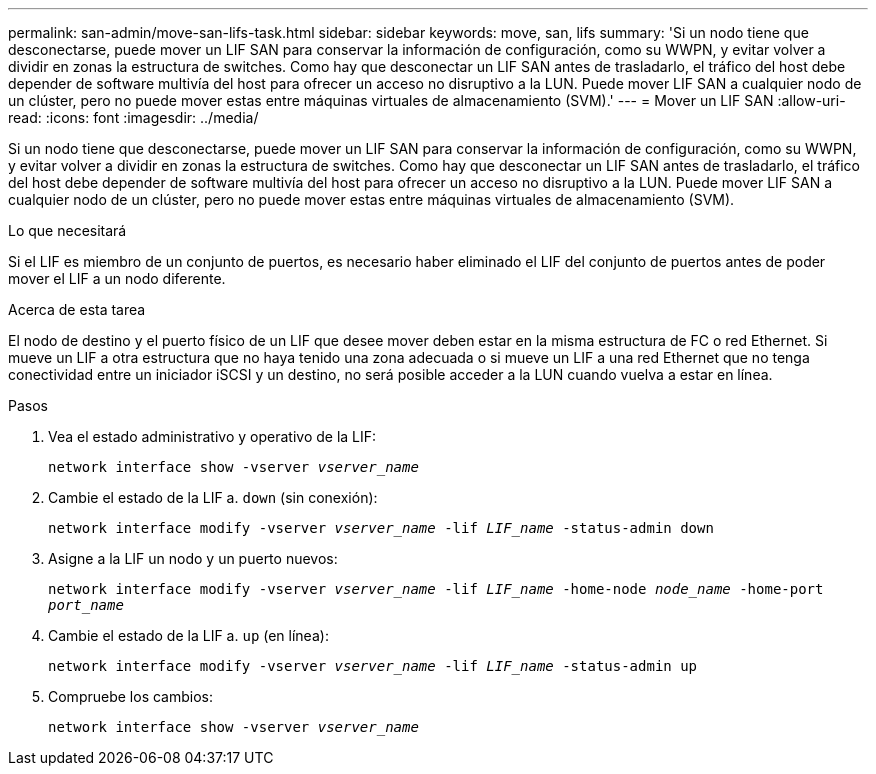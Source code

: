 ---
permalink: san-admin/move-san-lifs-task.html 
sidebar: sidebar 
keywords: move, san, lifs 
summary: 'Si un nodo tiene que desconectarse, puede mover un LIF SAN para conservar la información de configuración, como su WWPN, y evitar volver a dividir en zonas la estructura de switches. Como hay que desconectar un LIF SAN antes de trasladarlo, el tráfico del host debe depender de software multivía del host para ofrecer un acceso no disruptivo a la LUN. Puede mover LIF SAN a cualquier nodo de un clúster, pero no puede mover estas entre máquinas virtuales de almacenamiento (SVM).' 
---
= Mover un LIF SAN
:allow-uri-read: 
:icons: font
:imagesdir: ../media/


[role="lead"]
Si un nodo tiene que desconectarse, puede mover un LIF SAN para conservar la información de configuración, como su WWPN, y evitar volver a dividir en zonas la estructura de switches. Como hay que desconectar un LIF SAN antes de trasladarlo, el tráfico del host debe depender de software multivía del host para ofrecer un acceso no disruptivo a la LUN. Puede mover LIF SAN a cualquier nodo de un clúster, pero no puede mover estas entre máquinas virtuales de almacenamiento (SVM).

.Lo que necesitará
Si el LIF es miembro de un conjunto de puertos, es necesario haber eliminado el LIF del conjunto de puertos antes de poder mover el LIF a un nodo diferente.

.Acerca de esta tarea
El nodo de destino y el puerto físico de un LIF que desee mover deben estar en la misma estructura de FC o red Ethernet. Si mueve un LIF a otra estructura que no haya tenido una zona adecuada o si mueve un LIF a una red Ethernet que no tenga conectividad entre un iniciador iSCSI y un destino, no será posible acceder a la LUN cuando vuelva a estar en línea.

.Pasos
. Vea el estado administrativo y operativo de la LIF:
+
`network interface show -vserver _vserver_name_`

. Cambie el estado de la LIF a. `down` (sin conexión):
+
`network interface modify -vserver _vserver_name_ -lif _LIF_name_ -status-admin down`

. Asigne a la LIF un nodo y un puerto nuevos:
+
`network interface modify -vserver _vserver_name_ -lif _LIF_name_ -home-node _node_name_ -home-port _port_name_`

. Cambie el estado de la LIF a. `up` (en línea):
+
`network interface modify -vserver _vserver_name_ -lif _LIF_name_ -status-admin up`

. Compruebe los cambios:
+
`network interface show -vserver _vserver_name_`


